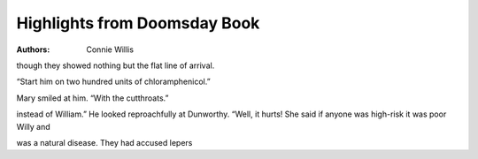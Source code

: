 Highlights from Doomsday Book
=============================

:authors: Connie Willis

.. 16429774 ; Your ;  ; 2020-04-04 23:58:57

though they showed nothing but the flat line of arrival.

.. 4a4e9071 ; Your ;  ; 2020-05-04 01:45:50

“Start him on two hundred units of chloramphenicol.”

.. b3d29251 ; Your ;  ; 2020-05-04 01:54:24

Mary smiled at him. “With the cutthroats.”

.. bd436ea3 ; Your ;  ; 2020-05-16 01:42:07

instead of William.” He looked reproachfully at Dunworthy. “Well, it hurts! She said if anyone was high-risk it was poor Willy and

.. 059dfea1 ; Your ;  ; 2020-06-02 01:08:28

was a natural disease. They had accused lepers

